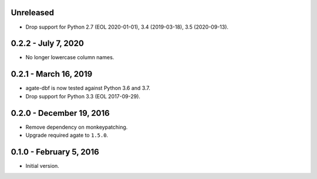 Unreleased
----------

* Drop support for Python 2.7 (EOL 2020-01-01), 3.4 (2019-03-18), 3.5 (2020-09-13).

0.2.2 - July 7, 2020
--------------------

* No longer lowercase column names.

0.2.1 - March 16, 2019
----------------------

* agate-dbf is now tested against Python 3.6 and 3.7.
* Drop support for Python 3.3 (EOL 2017-09-29).

0.2.0 - December 19, 2016
-------------------------

* Remove dependency on monkeypatching.
* Upgrade required agate to ``1.5.0``.

0.1.0 - February 5, 2016
------------------------

* Initial version.

